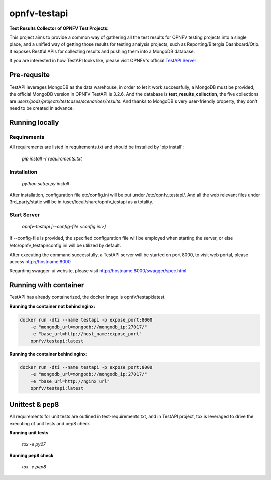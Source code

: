 =============
opnfv-testapi
=============

**Test Results Collector of OPNFV Test Projects**:

This project aims to provide a common way of gathering all the test results for OPNFV
testing projects into a single place, and a unified way of getting those results for
testing analysis projects, such as Reporting/Bitergia Dashboard/Qtip. It exposes
Restful APIs for collecting results and pushing them into a MongoDB database.

If you are interested in how TestAPI looks like, please visit OPNFV's official `TestAPI Server`__

.. __: http://testresults.opnfv.org/test

Pre-requsite
============

TestAPI leverages MongoDB as the data warehouse, in order to let it work
successfully, a MongoDB must be provided, the official MongoDB version in OPNFV
TestAPI is 3.2.6. And the database is **test_results_collection**, the five
collections are *users/pods/projects/testcases/scenarioes/results*. And thanks to
MongoDB's very user-friendly property, they don't need to be created in advance.

Running locally
===============

Requirements
^^^^^^^^^^^^

All requirements are listed in requirements.txt and should be
installed by 'pip install':

    *pip install -r requirements.txt*

Installation
^^^^^^^^^^^^

    *python setup.py install*

After installation, configuration file etc/config.ini will be put under
/etc/opnfv_testapi/. And all the web relevant files under 3rd_party/static
will be in /user/local/share/opnfv_testapi as a totality.

Start Server
^^^^^^^^^^^^

    *opnfv-testapi [--config-file <config.ini>]*

If --config-file is provided, the specified configuration file will be employed
when starting the server, or else /etc/opnfv_testapi/config.ini will be utilized
by default.

After executing the command successfully, a TestAPI server will be started on
port 8000, to visit web portal, please access http://hostname:8000

Regarding swagger-ui website, please visit http://hostname:8000/swagger/spec.html

Running with container
======================

TestAPI has already containerized, the docker image is opnfv/testapi:latest.

**Running the container not behind nginx:**

.. code-block:: shell

    docker run -dti --name testapi -p expose_port:8000
        -e "mongodb_url=mongodb://mongodb_ip:27017/"
        -e "base_url=http://host_name:expose_port"
        opnfv/testapi:latest

**Running the container behind nginx:**

.. code-block:: shell

    docker run -dti --name testapi -p expose_port:8000
        -e "mongodb_url=mongodb://mongodb_ip:27017/"
        -e "base_url=http://nginx_url"
        opnfv/testapi:latest

Unittest & pep8
===============

All requirements for unit tests are outlined in test-requirements.txt, and in TestAPI project, tox is leveraged to drive the executing of unit tests and pep8 check

**Running unit tests**

    *tox -e py27*

**Running pep8 check**

    *tox -e pep8*
